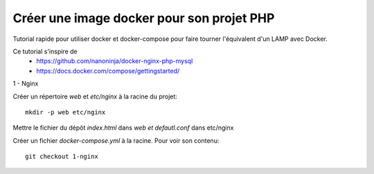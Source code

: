 ==========================================
Créer une image docker pour son projet PHP
==========================================

Tutorial rapide pour utiliser docker et docker-compose pour faire tourner l'équivalent d'un LAMP avec Docker.

Ce tutorial s'inspire de
   * https://github.com/nanoninja/docker-nginx-php-mysql
   * https://docs.docker.com/compose/gettingstarted/

1 - Nginx

Créer un répertoire *web* et *etc/nginx* à la racine du projet::

   mkdir -p web etc/nginx

Mettre le fichier du dépôt *index.html* dans *web et defautl.conf* dans etc/nginx

Créer un fichier *docker-compose.yml* à la racine. Pour voir son contenu::

   git checkout 1-nginx
